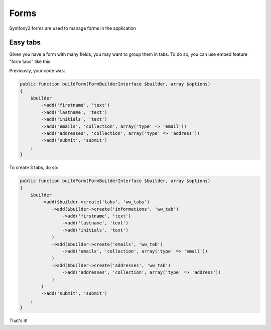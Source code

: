 Forms
=====

Symfony2 forms are used to manage forms in the application

Easy tabs
---------

Given you have a form with many fields, you may want to group them in tabs. To do so,
you can use embed feature "form tabs" like this.

Previously, your code was:

.. code-block:: php

    public function buildForm(FormBuilderInterface $builder, array $options)
    {
        $builder
            ->add('firstname', 'text')
            ->add('lastname', 'text')
            ->add('initials', 'text')
            ->add('emails', 'collection', array('type' => 'email'))
            ->add('addresses', 'collection', array('type' => 'address'))
            ->add('submit', 'submit')
        ;
    }

To create 3 tabs, do so:

.. code-block:: php

    public function buildForm(FormBuilderInterface $builder, array $options)
    {
        $builder
            ->add($builder->create('tabs', 'ww_tabs')
                ->add($builder->create('informations', 'ww_tab')
                    ->add('firstname', 'text')
                    ->add('lastname', 'text')
                    ->add('initials', 'text')
                )
                ->add($builder->create('emails', 'ww_tab')
                    ->add('emails', 'collection', array('type' => 'email'))
                )
                ->add($builder->create('addresses', 'ww_tab')
                    ->add('addresses', 'collection', array('type' => 'address'))
                )
            )
            ->add('submit', 'submit')
        ;
    }

That's it!
